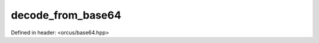 decode_from_base64
==================

Defined in header: <orcus/base64.hpp>

.. doxygenfunction:: orcus::decode_from_base64(std::string_view base64)